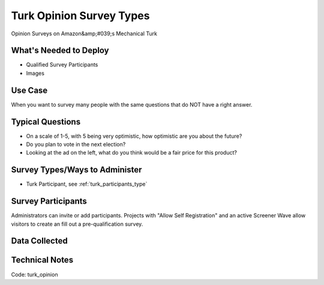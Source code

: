 .. This file was automatically generated from SCRIPT_NAME -- do not modify it except to change the relevant twig file!

..  _turk_opinion:

Turk Opinion Survey Types
=======================================
Opinion Surveys on Amazon&amp;#039;s Mechanical Turk

What's Needed to Deploy
-------------------------

* Qualified Survey Participants
* Images

Use Case
-------------------------
When you want to survey many people with the same questions that do NOT have a right answer.


Typical Questions
--------------------------
* On a scale of 1-5, with 5 being very optimistic, how optimistic are you about the future?
* Do you plan to vote in the next election?
* Looking at the ad on the left, what do you think would be a fair price for this product?


Survey Types/Ways to Administer
----------------------------------
* Turk Participant, see :ref:`turk_participants_type`


Survey Participants
-------------------------

Administrators can invite or add participants.
Projects with "Allow Self Registration" and an active Screener Wave allow visitors to create an fill out a pre-qualification survey.

Data Collected
-------------------------

Technical Notes
-------------------------
Code: turk_opinion
